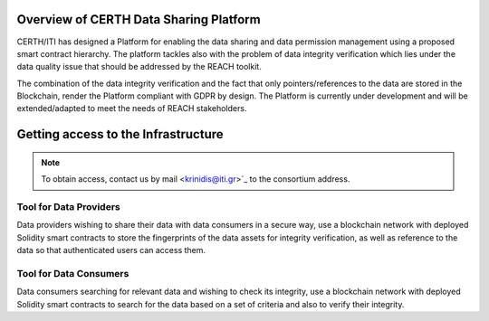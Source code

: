 Overview of CERTH Data Sharing Platform
=======================================

CERTH/ITI has designed a Platform for enabling the data sharing and data permission management using a proposed smart contract hierarchy. The platform tackles also with the problem of data integrity verification which lies under the data quality issue that should be addressed by the REACH toolkit. 

The combination of the data integrity verification and the fact that only pointers/references to the data are stored in the Blockchain, render the Platform compliant with GDPR by design. The Platform is currently under development and will be extended/adapted to meet the needs of REACH stakeholders.

Getting access to the Infrastructure
====================================

.. note:: 
  To obtain access, contact us by mail <krinidis@iti.gr>`_ to the consortium address.
  
Tool for Data Providers
-----------------------
Data providers wishing to share their data with data consumers in a secure way, use a blockchain network with deployed Solidity smart contracts to store the fingerprints of the data assets for integrity verification, as well as reference to the data so that authenticated users can access them.

Tool for Data Consumers
-----------------------
Data consumers searching for relevant data and wishing to check its integrity, use a blockchain network with deployed Solidity smart contracts to search for the data based on a set of criteria and also to verify their integrity.


